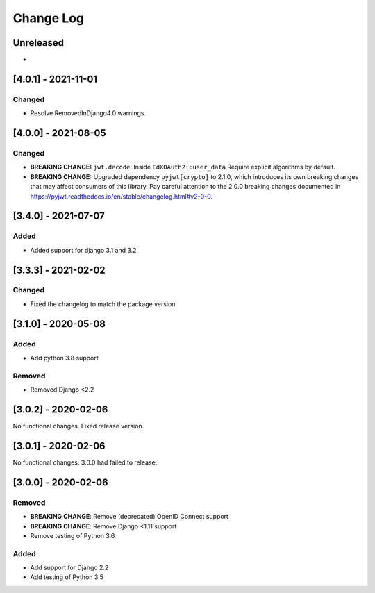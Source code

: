 Change Log
==========

..
   This file loosely adheres to the structure of https://keepachangelog.com/,
   but in reStructuredText instead of Markdown.

   This project adheres to Semantic Versioning (https://semver.org/).

.. There should always be an "Unreleased" section for changes pending release.

Unreleased
----------

*

[4.0.1] - 2021-11-01
--------------------

Changed
~~~~~~~

* Resolve RemovedInDjango4.0 warnings.


[4.0.0] - 2021-08-05
--------------------

Changed
~~~~~~~

* **BREAKING CHANGE:** ``jwt.decode``: Inside ``EdXOAuth2::user_data`` Require explicit algorithms by default.
* **BREAKING CHANGE:** Upgraded dependency ``pyjwt[crypto]`` to 2.1.0, which introduces its own breaking changes that may affect consumers of this library. Pay careful attention to the 2.0.0 breaking changes documented in https://pyjwt.readthedocs.io/en/stable/changelog.html#v2-0-0.


[3.4.0] - 2021-07-07
--------------------

Added
~~~~~~~

* Added support for django 3.1 and 3.2

[3.3.3] - 2021-02-02
--------------------

Changed
~~~~~~~

* Fixed the changelog to match the package version

[3.1.0] - 2020-05-08
--------------------

Added
~~~~~

* Add python 3.8 support

Removed
~~~~~~~

* Removed Django <2.2

[3.0.2] - 2020-02-06
--------------------

No functional changes. Fixed release version.

[3.0.1] - 2020-02-06
--------------------

No functional changes. 3.0.0 had failed to release.

[3.0.0] - 2020-02-06
--------------------

Removed
~~~~~~~

* **BREAKING CHANGE**: Remove (deprecated) OpenID Connect support
* **BREAKING CHANGE**: Remove Django <1.11 support
* Remove testing of Python 3.6

Added
~~~~~

* Add support for Django 2.2
* Add testing of Python 3.5

